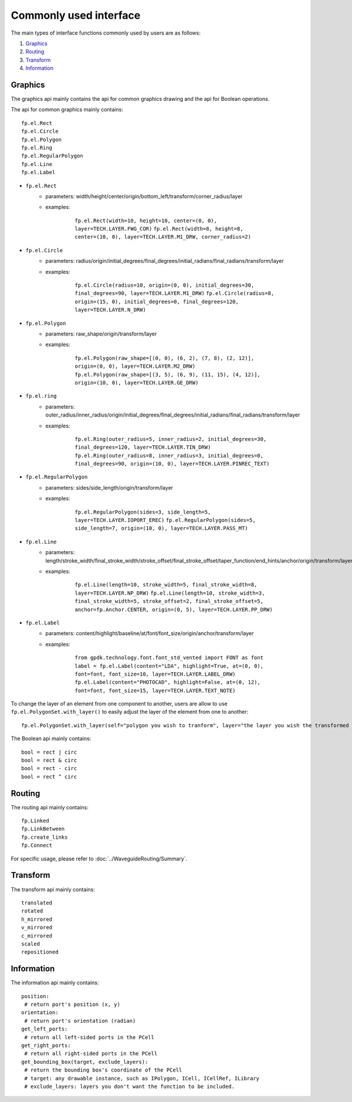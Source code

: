 Commonly used interface
==============================================

The main types of interface functions commonly used by users are as follows:

1. Graphics_
2. Routing_
3. Transform_
4. Information_

Graphics
^^^^^^^^^^^^^^

The graphics api mainly contains the api for common graphics drawing and the api for Boolean operations.

The api for common graphics mainly contains::

    fp.el.Rect
    fp.el.Circle
    fp.el.Polygon
    fp.el.Ring
    fp.el.RegularPolygon
    fp.el.Line
    fp.el.Label



* ``fp.el.Rect``
    * parameters: width/height/center/origin/bottom_left/transform/corner_radius/layer
    * examples:

            ``fp.el.Rect(width=10, height=10, center=(0, 0), layer=TECH.LAYER.FWG_COR)``
            ``fp.el.Rect(width=8, height=8, center=(10, 0), layer=TECH.LAYER.M1_DRW, corner_radius=2)``

        .. image:: ../images/rect.png


* ``fp.el.Circle``
    * parameters: radius/origin/initial_degrees/final_degrees/initial_radians/final_radians/transform/layer
    * examples:

            ``fp.el.Circle(radius=10, origin=(0, 0), initial_degrees=30, final_degrees=90, layer=TECH.LAYER.M1_DRW)``
            ``fp.el.Circle(radius=8, origin=(15, 0), initial_degrees=0, final_degrees=120, layer=TECH.LAYER.N_DRW)``

        .. image:: ../images/circle.png

* ``fp.el.Polygon``
    * parameters: raw_shape/origin/transform/layer
    * examples:

            ``fp.el.Polygon(raw_shape=[(0, 0), (6, 2), (7, 8), (2, 12)], origin=(0, 0), layer=TECH.LAYER.M2_DRW)``
            ``fp.el.Polygon(raw_shape=[(3, 5), (6, 9), (11, 15), (4, 12)], origin=(10, 0), layer=TECH.LAYER.GE_DRW)``

        .. image:: ../images/polygon.png

* ``fp.el.ring``
    * parameters: outer_radius/inner_radius/origin/initial_degrees/final_degrees/initial_radians/final_radians/transform/layer
    * examples:

            ``fp.el.Ring(outer_radius=5, inner_radius=2, initial_degrees=30, final_degrees=120, layer=TECH.LAYER.TIN_DRW)``
            ``fp.el.Ring(outer_radius=8, inner_radius=3, initial_degrees=0, final_degrees=90, origin=(10, 0), layer=TECH.LAYER.PINREC_TEXT)``

        .. image:: ../images/ring.png

* ``fp.el.RegularPolygon``
    * parameters: sides/side_length/origin/transform/layer
    * examples:

            ``fp.el.RegularPolygon(sides=3, side_length=5, layer=TECH.LAYER.IOPORT_EREC)``
            ``fp.el.RegularPolygon(sides=5, side_length=7, origin=(10, 0), layer=TECH.LAYER.PASS_MT)``

        .. image:: ../images/regularpolygon.png

* ``fp.el.Line``
    * parameters: length/stroke_width/final_stroke_width/stroke_offset/final_stroke_offset/taper_function/end_hints/anchor/origin/transform/layer
    * examples:

            ``fp.el.Line(length=10, stroke_width=5, final_stroke_width=8, layer=TECH.LAYER.NP_DRW)``
            ``fp.el.Line(length=10, stroke_width=3, final_stroke_width=5, stroke_offset=2, final_stroke_offset=5, anchor=fp.Anchor.CENTER, origin=(0, 5), layer=TECH.LAYER.PP_DRW)``
        .. image:: ../images/line.png

* ``fp.el.Label``
    * parameters: content/highlight/baseline/at/font/font_size/origin/anchor/transform/layer
    * examples:

            ``from gpdk.technology.font.font_std_vented import FONT as font``
            ``label = fp.el.Label(content="LDA", highlight=True, at=(0, 0), font=font, font_size=10, layer=TECH.LAYER.LABEL_DRW)``
            ``fp.el.Label(content="PHOTOCAD", highlight=False, at=(0, 12), font=font, font_size=15, layer=TECH.LAYER.TEXT_NOTE)``
        .. image:: ../images/label.png


To change the layer of an element from one component to another, users are allow to use ``fp.el.PolygonSet.with_layer()``  to easily adjust the layer of the element  from one to another::

    fp.el.PolygonSet.with_layer(self="polygon you wish to tranform", layer="the layer you wish the transformed polygon to be")

The Boolean api mainly contains::

    bool = rect | circ
    bool = rect & circ
    bool = rect - circ
    bool = rect ^ circ


Routing
^^^^^^^^^^^^^^^
The routing api mainly contains::

    fp.Linked
    fp.LinkBetween
    fp.create_links
    fp.Connect

For specific usage, please refer to :doc:`../WaveguideRouting/Summary`.

Transform
^^^^^^^^^^^^^^
The transform api mainly contains::

    translated
    rotated
    h_mirrored
    v_mirrored
    c_mirrored
    scaled
    repositioned


Information
^^^^^^^^^^^^^^
The information api mainly contains::

    position:
     # return port's position (x, y)
    orientation:
     # return port's orientation (radian)
    get_left_ports:
     # return all left-sided ports in the PCell
    get_right_ports:
     # return all right-sided ports in the PCell
    get_bounding_box(target, exclude_layers):
     # return the bounding box's coordinate of the PCell
     # target: any drawable instance, such as IPolygon, ICell, ICellRef, ILibrary
     # exclude_layers: layers you don't want the function to be included.

